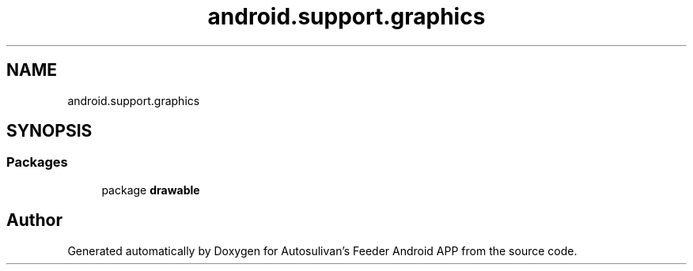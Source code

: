 .TH "android.support.graphics" 3 "Wed Sep 9 2020" "Autosulivan's Feeder Android APP" \" -*- nroff -*-
.ad l
.nh
.SH NAME
android.support.graphics
.SH SYNOPSIS
.br
.PP
.SS "Packages"

.in +1c
.ti -1c
.RI "package \fBdrawable\fP"
.br
.in -1c
.SH "Author"
.PP 
Generated automatically by Doxygen for Autosulivan's Feeder Android APP from the source code\&.
